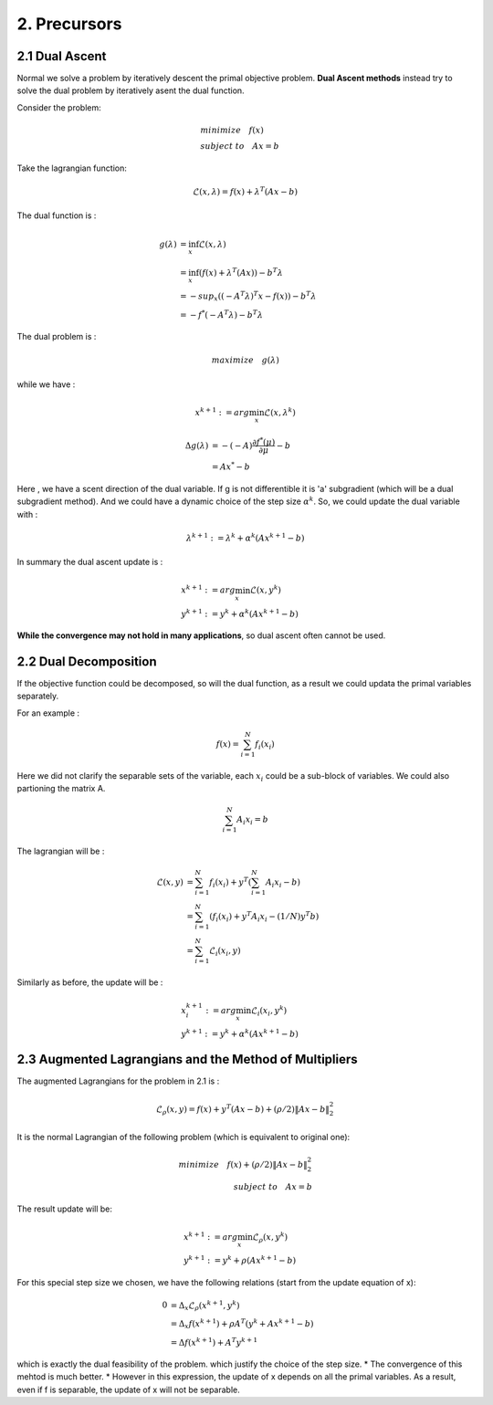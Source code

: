 2. Precursors
=============================

2.1 Dual Ascent
---------------------------

Normal we solve a problem by iteratively descent the primal objective problem. **Dual Ascent methods** instead try to solve the
dual problem by iteratively asent the dual function.

Consider the problem:

.. math::
  \begin{align*}
  & minimize \quad f(x) \\
  & subject\ to \quad Ax = b
  \end{align*}

Take the lagrangian function:

.. math::
  \mathcal{L}(x ,\lambda) = f(x) + \lambda^{T}(Ax - b)

The dual function is :

.. math::
  \begin{align*}
  g(\lambda) &= \inf_{x} \mathcal{L}(x, \lambda) \\
  & = \inf_{x} (f(x)  + \lambda^{T}(Ax)) - b^{T}\lambda \\
  & = - sup_{x}((-A^{T}\lambda)^{T}x - f(x)) - b^{T}\lambda \\
  & = - f^{*}(-A^{T}\lambda) - b^{T}\lambda
  \end{align*}

The dual problem is :

.. math::
   maximize\quad g(\lambda)

while we have :

.. math::
  x^{k+1} := arg\min_{x}\mathcal{L}(x, \lambda^{k})

.. math::
  \begin{align*}
  \Delta g(\lambda) &= - (-A)\frac{\partial f^{*}(\mu)}{\partial \mu} - b \\
  & = A x^{*} -b
  \end{align*}

Here , we have a scent direction of the dual variable. If g is not differentible it is 'a' subgradient
(which will be a dual subgradient method). And we could
have a dynamic choice of the step size :math:`\alpha^{k}`.
So, we could update the dual variable with :

.. math::
  \lambda^{k+1} := \lambda^{k} + \alpha^{k}(Ax^{k+1}-b)

In summary the dual ascent update is :

.. math::
  \begin{align*}
  & x^{k+1} := arg\min_{x}\mathcal{L}(x, y^{k})\\
  & y^{k+1} := y^{k} + \alpha^{k}(Ax^{k+1}-b)
  \end{align*}

**While the convergence may not hold in many applications**, so dual ascent often cannot be used.


2.2 Dual Decomposition
-------------------------------

If the objective function could be decomposed, so will the dual function, as a result we could
updata the primal variables separately.

For an example :

.. math::
  f(x) = \sum_{i = 1}^{N}f_{i}(x_{i})

Here we did not clarify the separable sets of the variable, each :math:`x_{i}` could be a sub-block of variables.
We could also partioning the matrix A.

.. math::
  \sum_{i = 1}^{N}A_{i}x_{i} = b

The lagrangian will be :

.. math::
  \begin{align*}
  \mathcal{L}(x, y) &= \sum_{i = 1}^{N}f_{i}(x_{i}) + y^{T}(\sum_{i = 1}^{N}A_{i}x_{i} - b) \\
  &=\sum_{i=1}^{N} (f_{i}(x_{i}) + y^{T}A_{i}x_{i} - (1/N)y^{T}b ) \\
  & = \sum_{i=1}^{N} \mathcal{L}_{i}(x_{i}, y)
  \end{align*}

Similarly as before, the update will be :

.. math::
  \begin{align*}
  & x^{k+1}_{i} := arg\min_{x}\mathcal{L}_{i}(x_{i}, y^{k})\\
  & y^{k+1} := y^{k} + \alpha^{k}(Ax^{k+1}-b)
  \end{align*}


2.3 Augmented Lagrangians and the Method of Multipliers
----------------------------------

The augmented Lagrangians for the problem in 2.1 is :

.. math::
  \mathcal{L}_{\rho}(x,y) = f(x) + y^{T}(Ax-b) + (\rho/2)\|Ax-b\|_{2}^{2}

It is the normal Lagrangian of the following problem (which is equivalent to original one):

.. math::
  \begin{align*}
  minimize \quad f(x) + (\rho/2)\|Ax-b\|_{2}^{2} \\
  subject \ to \quad Ax = b
  \end{align*}

The result update will be:

.. math::
  \begin{align*}
  & x^{k+1} := arg\min_{x}\mathcal{L}_{\rho}(x, y^{k})\\
  & y^{k+1} := y^{k} + \rho(Ax^{k+1}-b)
  \end{align*}

For this special step size we chosen, we have the following relations (start from the update equation of x):

.. math::
  \begin{align*}
  0 &= \Delta_{x} \mathcal{L}_{\rho}(x^{k+1}, y^{k})\\
  &= \Delta_{x} f(x^{k+1})  + \rho A^{T}(y^{k} + Ax^{k+1} -b)\\
  &= \Delta f(x^{k+1}) + A^{T}y^{k+1}
  \end{align*}

which is exactly the dual feasibility of the problem. which justify the choice of the step size.
* The convergence of this mehtod is much better.
* However in this expression, the update of x depends on all the primal variables. As a result, even if f is separable, the update of x will not be separable.
